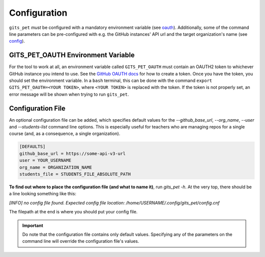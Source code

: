 .. _configuration:

Configuration
*************
``gits_pet`` *must* be configured with a mandatory environment variable (see
oauth_). Additionally, some of the command line parameters can be
pre-configured with e.g. the GitHub instances' API url and the target
organization's name (see `config`_).

.. _oauth:

GITS_PET_OAUTH Environment Variable
===================================
For the tool to work at all, an environment variable called ``GITS_PET_OAUTH``
must contain an OAUTH2 token to whichever GitHub instance you intend to use.
See the `GitHub OAUTH docs`_ for how to create a token. Once you have the
token, you should set the environment variable. In a ``bash`` terminal,
this can be done with the command ``export GITS_PET_OAUTH=<YOUR TOKEN>``,
where ``<YOUR TOKEN>`` is replaced with the token. If the token is not
properly set, an error message will be shown when trying to run ``gits_pet``.

.. _config:

Configuration File
==================
An optional configuration file can be added, which specifies default values for
the `--github_base_url`, `--org_name`, `--user` and `--students-list` command
line options. This is especially useful for teachers who are managing repos for
a single course (and, as a consequence, a single organization).

.. code-block:: bash

    [DEFAULTS]
    github_base_url = https://some-api-v3-url
    user = YOUR_USERNAME
    org_name = ORGANIZATION_NAME
    students_file = STUDENTS_FILE_ABSOLUTE_PATH

**To find out where to place the configuration file (and what to name it)**,
run `gits_pet -h`. At the very top, there should be a line looking something
like this:

`[INFO] no config file found. Expected config file location: /home/USERNAME/.config/gits_pet/config.cnf`

The filepath at the end is where you should put your config file.

.. important::

    Do note that the configuration file contains only default values. Specifying
    any of the parameters on the command line will override the configuration
    file's values.

.. _`GitHub OAUTH docs`: https://help.github.com/articles/creating-a-personal-access-token-for-the-command-line/
